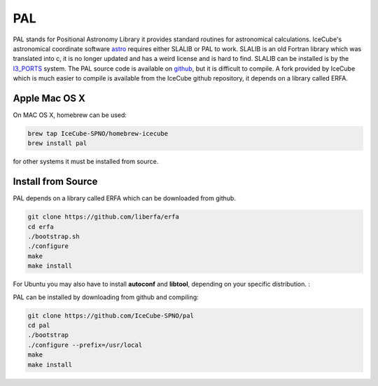 PAL
===

PAL stands for Positional Astronomy Library it provides standard routines
for astronomical calculations. IceCube's astronomical coordinate software
`astro <../../astro/index.html>`_ requires either SLALIB or PAL to work. SLALIB is an old Fortran
library which was translated into c, it is no longer updated and has a weird
license and is hard to find. SLALIB can be installed is by
the `I3_PORTS <../ports.html>`_ system. The PAL source code is available on `github <https://github.com/Starlink/pal>`_,
but it is difficult to compile. A fork provided by IceCube which is much easier
to compile is available from the IceCube github repository,
it depends on a library called ERFA.

Apple Mac OS X
--------------

On MAC OS X, homebrew can be used:

.. code-block:: bash
		
  brew tap IceCube-SPNO/homebrew-icecube
  brew install pal

for other systems it must be installed from source.

Install from Source
--------------------

PAL depends on a library called ERFA which can be downloaded from github.

.. code-block:: bash

  git clone https://github.com/liberfa/erfa
  cd erfa
  ./bootstrap.sh
  ./configure
  make
  make install
  
For Ubuntu you may also have to install **autoconf** and **libtool**, depending on your 
specific distribution. :

PAL can be installed by downloading from github and compiling:

.. code-block:: bash
		
  git clone https://github.com/IceCube-SPNO/pal
  cd pal
  ./bootstrap 
  ./configure --prefix=/usr/local
  make
  make install

  
